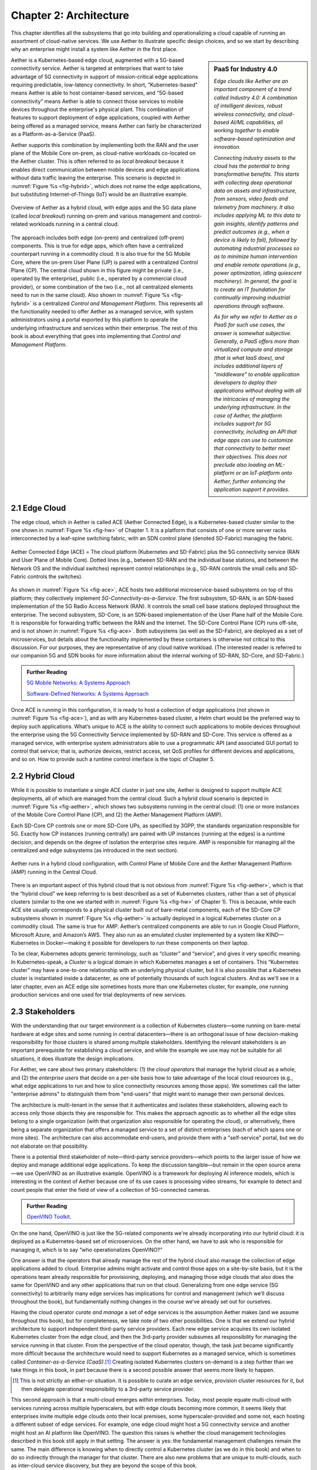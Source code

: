 Chapter 2:  Architecture
========================

This chapter identifies all the subsystems that go into building and
operationalizing a cloud capable of running an assortment of
cloud-native services. We use Aether to illustrate specific design
choices, and so we start by describing why an enterprise might install
a system like Aether in the first place.

.. sidebar:: PaaS for Industry 4.0

       *Edge clouds like Aether are an important component of a trend
       called Industry 4.0: A combination of intelligent devices,
       robust wireless connectivity, and cloud-based AI/ML
       capabilities, all working together to enable software-based
       optimization and innovation.*

       *Connecting industry assets to the cloud has the potential to
       bring transformative benefits. This starts with collecting deep
       operational data on assets and infrastructure, from sensors,
       video feeds and telemetry from machinery. It also includes
       applying ML to this data to gain insights, identify patterns
       and predict outcomes (e.g., when a device is likely to fail),
       followed by automating industrial processes so as to minimize
       human intervention and enable remote operations (e.g., power
       optimization, idling quiescent machinery). In general, the goal
       is to create an IT foundation for continually improving
       industrial operations through software.*

       *As for why we refer to Aether as a PaaS for such use cases,
       the answer is somewhat subjective. Generally, a PaaS offers
       more than virtualized compute and storage (that is what IaaS
       does), and includes additional layers of "middleware" to enable
       application developers to deploy their applications without
       dealing with all the intricacies of managing the underlying
       infrastructure. In the case of Aether, the platform includes
       support for 5G connectivity, including an API that edge apps
       can use to customize that connectivity to better meet their
       objectives.  This does not preclude also loading an ML-platform
       or an IoT-platform onto Aether, further enhancing the
       application support it provides.*
       
Aether is a Kubernetes-based edge cloud, augmented with a 5G-based
connectivity service. Aether is targeted at enterprises that want to
take advantage of 5G connectivity in support of mission-critical edge
applications requiring predictable, low-latency connectivity. In
short, “Kubernetes-based” means Aether is able to host container-based
services, and “5G-based connectivity” means Aether is able to connect
those services to mobile devices throughout the enterprise's physical
plant. This combination of features to support deployment of edge
applications, coupled with Aether being offered as a managed service,
means Aether can fairly be characterized as a Platform-as-a-Service
(PaaS).

Aether supports this combination by implementing both the RAN and the
user plane of the Mobile Core on-prem, as cloud-native workloads
co-located on the Aether cluster. This is often referred to as *local
breakout* because it enables direct communication between mobile
devices and edge applications without data traffic leaving the
enterprise. This scenario is depicted in :numref:`Figure %s
<fig-hybrid>`, which does not name the edge applications, but
substituting Internet-of-Things (IoT) would be an illustrative
example.

.. _fig-hybrid:
.. figure:: figures/Slide2.png
   :width: 700px
   :align: center

   Overview of Aether as a hybrid cloud, with edge apps and the 5G
   data plane (called *local breakout*) running on-prem and various
   management and control-related workloads running in a central
   cloud.

The approach includes both edge (on-prem) and centralized (off-prem)
components. This is true for edge apps, which often have a centralized
counterpart running in a commodity cloud. It is also true for the 5G
Mobile Core, where the on-prem User Plane (UP) is paired with a
centralized Control Plane (CP). The central cloud shown in this figure
might be private (i.e., operated by the enterprise), public (i.e.,
operated by a commercial cloud provider), or some combination of the
two (i.e., not all centralized elements need to run in the same
cloud). Also shown in :numref:`Figure %s <fig-hybrid>` is a
centralized *Control and Management Platform*. This represents all the
functionality needed to offer Aether as a managed service, with system
administrators using a portal exported by this platform to operate the
underlying infrastructure and services within their enterprise. The
rest of this book is about everything that goes into implementing that
*Control and Management Platform*.

2.1 Edge Cloud
--------------

The edge cloud, which in Aether is called ACE (Aether Connected Edge),
is a Kubernetes-based cluster similar to the one shown in
:numref:`Figure %s <fig-hw>` of Chapter 1. It is a platform that
consists of one or more server racks interconnected by a leaf-spine
switching fabric, with an SDN control plane (denoted SD-Fabric)
managing the fabric.

.. _fig-ace:
.. figure:: figures/Slide3.png
   :width: 400px
   :align: center

   Aether Connected Edge (ACE) = The cloud platform (Kubernetes and
   SD-Fabric) plus the 5G connectivity service (RAN and User Plane of
   Mobile Core). Dotted lines (e.g., between SD-RAN and the individual
   base stations, and between the Network OS and the individual
   switches) represent control relationships (e.g., SD-RAN controls
   the small cells and SD-Fabric controls the switches).
	
As shown in :numref:`Figure %s <fig-ace>`, ACE hosts two additional
microservice-based subsystems on top of this platform; they
collectively implement *5G-Connectivity-as-a-Service*. The first
subsystem, SD-RAN, is an SDN-based implementation of the 5G Radio
Access Network (RAN). It controls the small cell base stations
deployed throughout the enterprise. The second subsystem, SD-Core, is
an SDN-based implementation of the User Plane half of the Mobile
Core. It is responsible for forwarding traffic between the RAN and the
Internet. The SD-Core Control Plane (CP) runs off-site, and is not
shown in :numref:`Figure %s <fig-ace>`. Both subsystems (as well as
the SD-Fabric), are deployed as a set of microservices, but details
about the functionality implemented by these containers is otherwise
not critical to this discussion. For our purposes, they are
representative of any cloud native workload. (The interested reader is
referred to our companion 5G and SDN books for more information about
the internal working of SD-RAN, SD-Core, and SD-Fabric.)

.. _reading_5g:
.. admonition:: Further Reading 

   `5G Mobile Networks: A Systems Approach 
   <https://5G.systemsapproach.org>`__
   
   `Software-Defined Networks: A Systems Approach 
   <https://sdn.systemsapproach.org>`__

Once ACE is running in this configuration, it is ready to host a
collection of edge applications (not shown in :numref:`Figure %s
<fig-ace>`), and as with any Kubernetes-based cluster, a Helm chart
would be the preferred way to deploy such applications. What’s unique
to ACE is the ability to connect such applications to mobile devices
throughout the enterprise using the 5G Connectivity Service
implemented by SD-RAN and SD-Core. This service is offered as a
managed service, with enterprise system administrators able to use a
programmatic API (and associated GUI portal) to control that service;
that is, authorize devices, restrict access, set QoS profiles for
different devices and applications, and so on. How to provide such a
runtime control interface is the topic of Chapter 5.

2.2 Hybrid Cloud
-----------------

While it is possible to instantiate a single ACE cluster in just one
site, Aether is designed to support multiple ACE deployments, all of
which are managed from the central cloud. Such a hybrid cloud scenario
is depicted in :numref:`Figure %s <fig-aether>`, which shows two
subsystems running in the central cloud: (1) one or more instances of
the Mobile Core Control Plane (CP), and (2) the Aether Management
Platform (AMP).

Each SD-Core CP controls one or more SD-Core UPs, as specified by
3GPP, the standards organization responsible for 5G. Exactly how CP
instances (running centrally) are paired with UP instances (running at
the edges) is a runtime decision, and depends on the degree of
isolation the enterprise sites require. AMP is responsible for
managing all the centralized and edge subsystems (as introduced in the
next section).

.. _fig-aether:
.. figure:: figures/Slide4.png
   :width: 600px
   :align: center

   Aether runs in a hybrid cloud configuration, with Control Plane of
   Mobile Core and the Aether Management Platform (AMP) running in the
   Central Cloud.

There is an important aspect of this hybrid cloud that is not obvious
from :numref:`Figure %s <fig-aether>`, which is that the “hybrid
cloud” we keep referring to is best described as a set of Kubernetes
clusters, rather than a set of physical clusters (similar to the one
we started with in :numref:`Figure %s <fig-hw>` of Chapter 1).
This is because, while each ACE site usually corresponds to a physical
cluster built out of bare-metal components, each of the SD-Core CP
subsystems shown in :numref:`Figure %s <fig-aether>` is actually
deployed in a logical Kubernetes cluster on a commodity cloud. The
same is true for AMP. Aether’s centralized components are able to run
in Google Cloud Platform, Microsoft Azure, and Amazon’s AWS. They also
run as an emulated cluster implemented by a system like
KIND—Kubernetes in Docker—making it possible for developers to run
these components on their laptop.

To be clear, Kubernetes adopts generic terminology, such as “cluster”
and “service”, and gives it very specific meaning. In
Kubernetes-speak, a *Cluster* is a logical domain in which Kubernetes
manages a set of containers. This “Kubernetes cluster” may have a
one-to-one relationship with an underlying physical cluster, but it is
also possible that a Kubernetes cluster is instantiated inside a
datacenter, as one of potentially thousands of such logical
clusters. And as we'll see in a later chapter, even an ACE edge site
sometimes hosts more than one Kubernetes cluster, for example, one
running production services and one used for trial deployments of new
services.

2.3 Stakeholders
----------------

With the understanding that our target environment is a collection of
Kubernetes clusters—some running on bare-metal hardware at edge sites
and some running in central datacenters—there is an orthogonal issue
of how decision-making responsibility for those clusters is shared
among multiple stakeholders. Identifying the relevant stakeholders is
an important prerequisite for establishing a cloud service, and while
the example we use may not be suitable for all situations, it does
illustrate the design implications.

For Aether, we care about two primary stakeholders: (1) the *cloud
operators* that manage the hybrid cloud as a whole, and (2) the
*enterprise users* that decide on a per-site basis how to take
advantage of the local cloud resources (e.g., what edge applications
to run and how to slice connectivity resources among those apps).  We
sometimes call the latter "enterprise admins" to distinguish them from
"end-users" that might want to manage their own personal devices.

The architecture is multi-tenant in the sense that it authenticates
and isolates these stakeholders, allowing each to access only those
objects they are responsible for. This makes the approach agnostic as
to whether all the edge sites belong to a single organization (with
that organization also responsible for operating the cloud), or
alternatively, there being a separate organization that offers a
managed service to a set of distinct enterprises (each of which spans
one or more sites). The architecture can also accommodate end-users,
and provide them with a "self-service" portal, but we do not elaborate
on that possibility.

There is a potential third stakeholder of note—third-party service
providers—which points to the larger issue of how we deploy and manage
additional edge applications. To keep the discussion tangible—but
remain in the open source arena—we use OpenVINO as an illustrative
example. OpenVINO is a framework for deploying AI inference models,
which is interesting in the context of Aether because one of its use
cases is processing video streams, for example to detect and count
people that enter the field of view of a collection of 5G-connected
cameras.

.. _reading_openvino:
.. admonition:: Further Reading 

   `OpenVINO Toolkit <https://docs.openvino.ai>`__.

On the one hand, OpenVINO is just like the 5G-related components we're
already incorporating into our hybrid cloud: it is deployed as a
Kubernetes-based set of microservices. On the other hand, we have to
ask who is responsible for managing it, which is to say “who
operationalizes OpenVINO?”

One answer is that the operators that already manage the rest of the
hybrid cloud also manage the collection of edge applications added to
cloud. Enterprise admins might activate and control those apps on a
site-by-site basis, but it is the operations team already responsible
for provisioning, deploying, and managing those edge clouds that also
does the same for OpenVINO and any other applications that run on that
cloud. Generalizing from one edge service (5G connectivity) to
arbitrarily many edge services has implications for control and
management (which we’ll discuss throughout the book), but
fundamentally nothing changes in the course we’ve already set out for
ourselves.

Having the cloud operator *curate and manage* a set of edge services
is the assumption Aether makes (and we assume throughout this book),
but for completeness, we take note of two other possibilities.  One is
that we extend our hybrid architecture to support independent
third-party service providers. Each new edge service acquires its own
isolated Kubernetes cluster from the edge cloud, and then the
3rd-party provider subsumes all responsibility for managing the
service running in that cluster. From the perspective of the cloud
operator, though, the task just became significantly more difficult
because the architecture would need to support Kubernetes as a managed
service, which is sometimes called *Container-as-a-Service (CaaS)*.\ [#]_
Creating isolated Kubernetes clusters on-demand is a step further than
we take things in this book, in part because there is a second
possible answer that seems more likely to happen.

.. [#] This is not strictly an either-or-situation. It is possible to
       curate an edge service, provision cluster resources for it, but
       then delegate operational responsibility to a 3rd-party service
       provider.

This second approach is that a multi-cloud emerges *within*
enterprises. Today, most people equate multi-cloud with services
running across multiple hyperscalers, but with edge clouds becoming
more common, it seems likely that enterprises invite multiple edge
clouds onto their local premises, some hyperscaler-provided and some
not, each hosting a different subset of edge services. For example,
one edge cloud might host a 5G connectivity service and another might
host an AI platform like OpenVINO. The question this raises is whether
the cloud management technologies described in this book still apply
in that setting. The answer is yes: the fundamental management
challenges remain the same. The main difference is knowing when to
directly control a Kubernetes cluster (as we do in this book) and when
to do so indirectly through the manager for that cluster. There are
also new problems that are unique to multi-clouds, such as inter-cloud
service discovery, but they are beyond the scope of this book.

2.4 Control and Management
--------------------------

We are now ready to describe the architecture of the Aether Management
Platform (AMP), which as shown in :numref:`Figure %s <fig-amp>`,
manages both the distributed set of ACE clusters and the other control
clusters running in the central cloud. And illustrating the recursive
nature of the management challenge, AMP is also responsible for
managing AMP!

AMP includes one or more portals targeted at different stakeholders,
with :numref:`Figure %s <fig-amp>` showing the two examples we focus
on in this book: a User Portal intended for enterprise admins who
need to manage services delivered to a local site, and an Operations
Portal intended for the ops team responsible for keeping Aether
up-to-date and running smoothly. Again, other stakeholders (classes of
users) are possible, but this distinction does represent a natural
division between those that *use* cloud services and those that
*operate* cloud services.

.. _fig-amp:
.. figure:: figures/Slide5.png
   :width: 600px
   :align: center

   The four subsystems that comprise AMP: Resource Provisioning,
   Lifecycle Management, Runtime Control, and Monitoring & Logging.
   
We do not focus on these portals, which provide a graphical interface
to a subset of AMP functionality, but we instead describe the
aggregate functionality supported by AMP, which is organized around
four subsystems:

* Resource Provisioning: Responsible for initializing and configuring
  resources (e.g., servers, switches) that add, replace, or upgrade
  capacity for Aether.
  
* Lifecycle Management: Responsible for continuous integration and
  deployment of software functionality available on Aether.
  
* Runtime Control: Responsible for the ongoing configuration and
  control of the services (e.g., connectivity) provided by Aether.
  
* Monitoring & Logging: Responsible for collecting, archiving,
  evaluating, and analyzing operational data generated by Aether
  components.
  
Internally, each of these subsystems is implemented as a highly
available cloud service, running as a collection of microservices. The
design is cloud-agnostic, so AMP can be deployed in a public cloud
(e.g., Google Cloud, AWS, Azure), an operator-owned Telco cloud, (e.g,
AT&T’s AIC), or an enterprise-owned private cloud. For a pilot
deployment of Aether, AMP runs in the Google Cloud.

The rest of this section introduces these four subsystems, with the
chapters that follow filling in more detail about each. 
   

2.4.1 Resource Provisioning
~~~~~~~~~~~~~~~~~~~~~~~~~~~

Resource Provisioning configures and bootstraps resources (both
physical and virtual), bringing them up to a state so Lifecycle
Management can take over and manage the software running on those
resources. It roughly corresponds to Day 0 operations, and includes
both the hands-on aspect of installing and physically connecting
hardware, and the inventory-tracking required to manage physical
assets.

.. _fig-provision:
.. figure:: figures/Slide6.png
   :width: 500px
   :align: center

   High-level overview of Resource Provisioning.

:numref:`Figure %s <fig-provision>` gives a high-level overview. As a
consequence of the operations team physically connecting resources to
the cloud and recording attributes for those resources in an Inventory
Repo, a Zero-Touch Provisioning system (a) generates a set of
configuration artifacts that are stored in a Config Repo and used
during Lifecycle Management, and (b) initializes the newly deployed
resources so they are in a state that Lifecycle Management is able to
control.

Recall from Chapter 1 that we called out the "Aether platform" as
distinct from the cloud-native workloads that are hosted on the
platform. This is relevant here because Resource Provisioning has to
get this platform up-and-running before Lifecycle Management can do
its job. But in another example of circular dependencies, Lifecycle
Management also plays a role in keeping the underlying platform
up-to-date.
	
Clearly, the “Install & Inventory” step requires human involvement,
and some amount of hands-on resource-prep is necessary, but the goal
is to minimize the operator configuration steps (and associated
expertise) and maximize the automation carried out by the Zero-Touch
Provisioning system. Also realize that :numref:`Figure %s
<fig-provision>` is biased towards provisioning a physical cluster,
such as the edge sites in Aether. For a hybrid cloud that also
includes one or more virtual clusters running in central datacenters,
it is necessary to provision those virtual resources as well. Chapter
3 describes provisioning from this broader perspective, considering
both physical and virtual resources.

2.4.2 Lifecycle Management
~~~~~~~~~~~~~~~~~~~~~~~~~~

Lifecycle Management is the process of integrating debugged, extended,
and refactored components (often microservices) into a set of
artifacts (e.g., Docker containers and Helm charts), and subsequently
deploying those artifacts to the operational cloud. It includes a
comprehensive testing regime, and typically, a procedure by which
developers inspect and comment on each others’ code.

.. _fig-lifecycle:
.. figure:: figures/Slide7.png 
   :width: 600px 
   :align: center 

   High-level overview of Lifecycle Management. 

:numref:`Figure %s <fig-lifecycle>` gives a high-level overview, where
it is common to split the integration and deployment phases, the
latter of which combines the integration artifacts from the first
phase with the configuration artifacts generated by Resource
Provisioning described in the previous subsection. The figure does not
show any human intervention (after development), which implies any
patches checked into the code repo trigger integration, and any new
integration artifacts trigger deployment. This is commonly referred to
as Continuous Integration / Continuous Deployment (CI/CD), although in
practice, operator discretion and other factors are also taken into
account before deployment actually happens.

One of the key responsibilities of Lifecycle Management is version
control, which includes evaluating dependencies, but also the
possibility that it will sometimes be necessary to both roll out new
versions of software and rollback to old versions, as well as operate
with multiple versions deployed simultaneously. Managing all the
configuration state needed to successfully deploy the right version of
each component in the system is the central challenge, which we
address in Chapter 4.

2.4.3 Runtime Control
~~~~~~~~~~~~~~~~~~~~~

Once deployed and running, Runtime Control provides a programmatic API
that can be used by various stakeholders to manage whatever abstract
service(s) the system offers (e.g., 5G connectivity in the case of
Aether). As shown in :numref:`Figure %s <fig-control>`, Runtime
Control partially addresses the “management silo” issue raised in
Chapter 1, so users do not need to know that connectivity potentially
spans four different components, or how to control/configure each of
them individually. (Or, as in the case of the Mobile Core, that
SD-Core is distributed across two clouds, with the CP sub-part
responsible for controlling the UP sub-part.) In the case of the
connectivity service, for example, users only care about being able to
authorize devices and set QoS parameters on an end-to-end basis.

.. _fig-control:
.. figure:: figures/Slide8.png
   :width: 400px
   :align: center

   Example use case that requires ongoing runtime control.

Note that :numref:`Figure %s <fig-control>` focuses on
Connectivity-as-a-Service, but the same idea applies to all services
the cloud offers to end users. Thus, we can generalize the figure so
Runtime Control mediates access to any of the underlying microservices
(or collections of microservices) the cloud designer wishes to make
publicly accessible, including the rest of AMP! In effect, Runtime
Control implements an abstraction layer, codified with a programmatic
API.

Given this mediation role, Runtime Control provides mechanisms to
model (represent) the abstract services to be offered to users; store
any configuration and control state associated with those models;
apply that state to the underlying components, ensuring they remain in
sync with the operator’s intentions; and authorize the set API calls
users try to invoke on each service. These details are spelled out in
Chapter 5.

	
2.4.4 Monitoring and Logging
~~~~~~~~~~~~~~~~~~~~~~~~~~~~

In addition to controlling service functionality, a running system has
to be continuously monitored so that operators can diagnose and
respond to failures, tune performance, do root cause analysis, perform
security audits, and understand when it is necessary to provision
additional capacity. This requires mechanisms to observe system
behavior, collect and archive the resulting data, analyze the data and
trigger various actions in response, and visualize the data in human
consumable dashboards (similar to the example shown in :numref:`Figure
%s <fig-monitor>`).

.. _fig-monitor:
.. figure:: figures/Slide18.png
   :width: 500px
   :align: center

   Example Aether dashboard, showing the health of one of the
   subsystems (SD-Core).

In broad terms, it is common to think of this aspect of cloud
management as having two parts: a monitoring component that collects
quantitative metrics (e.g., load averages, transmission rates,
ops-per-second) and a logging component that collects diagnostic
messages (i.e., text strings explaining various event). Both include a
timestamp, so it is possible to link quantitative analysis with
qualitative explanations in support of diagnostics and analytics.

2.4.5 Summary
~~~~~~~~~~~~~

This overview of the management architecture could lead one to
conclude that these four subsystems were architected, in a rigorous,
top-down fashion, to be completely independent.  But that is not
the case. It is more accurate to say that the system evolved bottom
up, solving the next immediate problem one at a time, all the while
creating a large ecosystem of open source components that can be used
in different combinations. What we are presenting in this book is a
retrospective description of an end result, organized into four
subsystems to help make sense of it all.

There are, in practice, many opportunities for interactions among the
four components, and in some cases, there are overlapping concerns
that lead to considerable debate. This is what makes operationalizing
a cloud a thorny problem. For example, it's difficult to draw a crisp
line between where resource provisioning ends and lifecycle management
begins. One could view provisioning as "Step 0" of lifecycle
management. As an other example, the runtime control and monitoring
subsystems are often combined in a single user interface, giving
operators a way to both read (monitor) and write (control) various
parameters of a running system. Connecting those two subsystems is how
we build closed loop control.

A third example is even more nebulous. Lifecycle management usually
takes responsibility for *configuring* each component, while runtime
control takes responsibility for *controlling* each component. Where
you draw the line between configuration and control is somewhat
arbitrary. Do configuration changes only happen when you first boot a
component, or can you change the configuration of a running system,
and if you do, how does that differ from changing a control parameter?
The difference is usually related to frequency-of-change (which is in
turn related to how disruptive to existing traffic/workload the change
is), but at the end of the day, it doesn't matter what you call it, as
long as the mechanisms you use meet all of your requirements.

Of course, an operational system doesn't tolerate such ambiguities
very well. Each aspect of management has to be supported in a
well-defined, efficient and repeatable way. That's why we include a
description of a concrete realization of each of the four subsystems,
reflecting one particular set of design choices. We call out the
opportunities to make different engineering decisions, along with the
design rationale behind our choices, as we add more details in the
chapters that follow.

2.5 DevOps
----------

The preceding discussion focuses on the subsystems that make up the
Control and Management Platform, but such a platform is used by
people. This implies the need for a set of operational processes and
procedures, which in a cloud setting, are now commonly organized
around the DevOps model. The following gives a high-level summary,
with a more extensive discussion of ops-related procedures presented
throughout the book.

DevOps has become an overused term, generally taken to mean that the
line between the engineers that develop cloud functionality and the
operators that deploy and manage cloud functionality is blurred, with
the same team responsible for both. But that definition is too
imprecise to be helpful. There are really three aspects of DevOps that
are important to understand.

First, when it comes to a set of services (or user-visible features),
it is true that the developers play a role in deploying and operating
those services. Enabling them to do that is exactly the value of the
Management Platform. Consider the team responsible for SD-RAN in
Aether, as an example. That team not only implements new SD-RAN
features, but once their patch sets are checked into the code
repository, those changes are integrated and deployed by the automated
toolchain introduced in the previous section. This means the SD-RAN
team is also responsible for:

1. Adding test cases to the CI half of Lifecycle Management, and
   writing any configuration specifications needed by the CD half of
   Lifecycle Management.
   
2. Instrumenting their code so it reports into the Monitoring and
   Logging framework, giving them the dashboards and alarms they need
   to troubleshoot any problems that arise.
   
3. Augmenting the data model of Runtime Control, so their component’s
   internal interfaces are plumbed through to the cloud’s externally
   visible Northbound Interface.
   
Once deployed and operational, the SD-RAN team is also responsible for
diagnosing any problems that cannot be resolved by a dedicated “on
call” support staff.\ [#]_  The SD-RAN team is motivated to take
advantage of the platform’s automated mechanisms (rather than exploit
short-term workarounds), and to document their component’s behavior
(especially how to resolve known problems), so they do not get support
calls in the middle of the night.

.. [#] Whether traditional or DevOps-based, there is typically a
       front-line support team, which is often said to provide Tier-1
       support. They interact directly with customers and are the
       first to respond to alarms, resolving the issue according to a
       well-scripted playbook. If Tier-1 support is not able to
       resolve an issue, it is elevated to Tier-2 and eventually
       Tier-3, the latter of which is the developers that best
       understand implementation details.
       
.. sidebar:: Experience at Google

	*Our brief sketch of DevOps is based on how the approach is
	practiced at Google, and in this context, it is a great
	example of how good things come from efforts to minimize
	toil. As Google gained experience building and running its
	cloud, the incremental improvements to their cloud management
	system were assimilated in a system known as BORG.*

	*Kubernetes, the open source project widely used across the
	industry today, was spun out of BORG. The functionality
	embodied by Kubernetes evolved over time to deal with the
	operational challenges of deploying, upgrading, and monitoring
	a set of containers, serving as a great example of how a
	"rising tide lifts all boats." Given enough time, it may be
	the case that next layer of cloud management machinery,
	roughly corresponding to the topics covered in this book, will
	also be taken as a given. The challenge, as we will see, is
	the multi-dimensional scope of the problem.*

Second, all of the activity outlined in the previous paragraph is
possible only because of the rich set of capabilities built into the
Control and Management Platform that is the subject of this
book.\ [#]_ Someone had to build that platform, which includes a
testing framework that individual tests can be plugged into; an
automated deployment framework that is able to roll upgrades out to a
scalable number of servers and sites without manual intervention; a
monitoring and logging framework that components can report into; a
runtime control environment that can translate high-level directives
into low-level operations on backend components; and so on. While each
of these frameworks were once created by a team tasked with keeping
some other service running smoothly, they have taken on a life of
their own. The Control and Management Platform now has its own DevOps
team(s), who in addition to continually improving the platform, also
field operational events, and when necessary, interact with other
teams (e.g., the SD-RAN team in Aether) to resolve issues that come
up. They are sometimes called System Reliability Engineers (SREs), and
in addition to being responsible for the Control and Management
Platform, they enforce operational discipline—the third aspect of
DevOps discussed next—on everyone else.

.. [#] This we why we refer to the management system as a "platform",
  with AMP as an illustrative example. It serves as a common framework
  that developers of all the other cloud components can plug into and
  leverage. This is how you ultimately address the "management silo"
  problem.

Finally, when operating with discipline and rigor, all of these teams
strictly adhere to two quantitative rules. The first balances *feature
velocity* with *system reliability*. Each component is given an *error
budget* (percentage of time it can be down), and new features cannot
be rolled out unless the corresponding component has been operating
within this bound. This test is a “gate” on the CI/CD pipeline. The
second rule balances how much time is spent on *operational toil*
(time spent by a human diagnosing or fixing problems) with time spent
engineering new capabilities into the Control and Management Platform
to reduce future toil. If too much time is spent toiling and too
little time is spent making the Control and Management Platform
better, then it is taken as a sign that additional engineering
resources are needed.

.. _reading_sre:
.. admonition:: Further Reading

   `Site Reliability Engineering: How Google Runs Production Systems
   <https://www.amazon.com/Site-Reliability-Engineering-Production-Systems/dp/149192912X/ref=pd_bxgy_14_img_2/131-5109792-2268338?_encoding=UTF8&pd_rd_i=149192912X&pd_rd_r=4b77155f-234d-11e9-944e-278ce23a35b5&pd_rd_w=qIfxg&pd_rd_wg=12dE2&pf_rd_p=6725dbd6-9917-451d-beba-16af7874e407&pf_rd_r=5GN656H9VEG4WEVGB728&psc=1&refRID=5GN656H9VEG4WEVGB728>`__,
   2016. 
